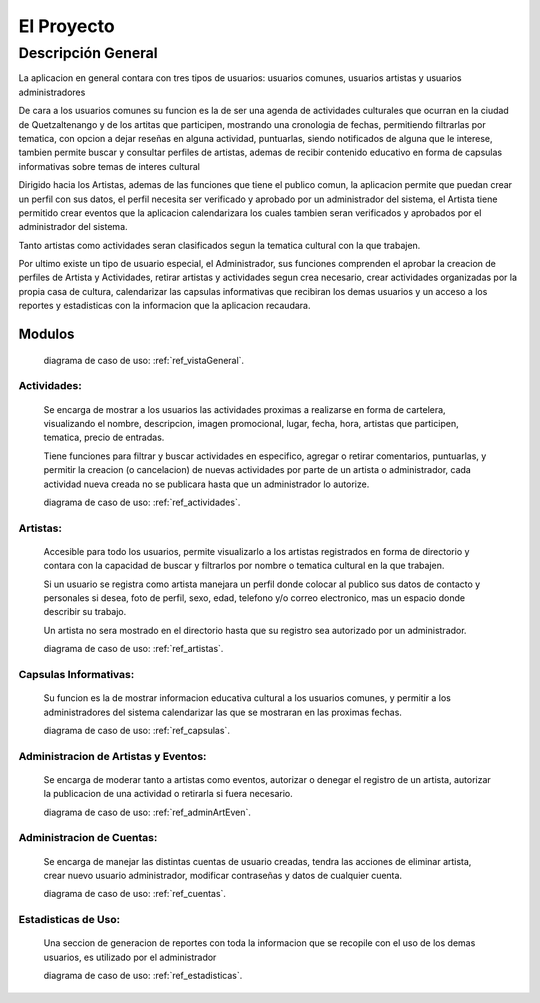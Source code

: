 El Proyecto
===========

Descripción General
-------------------

La aplicacion en general contara con tres tipos de usuarios: usuarios comunes,
usuarios artistas y usuarios administradores

De cara a los usuarios comunes su funcion es la de ser una agenda de actividades
culturales que ocurran en la ciudad de Quetzaltenango y de los artitas que participen,
mostrando una cronologia de fechas, permitiendo filtrarlas por tematica, con opcion
a dejar reseñas en alguna actividad, puntuarlas, siendo notificados de alguna que le
interese, tambien permite buscar y consultar perfiles de artistas, ademas de recibir
contenido educativo en forma de capsulas informativas sobre temas de interes cultural

Dirigido hacia los Artistas, ademas de las funciones que tiene el publico comun,
la aplicacion permite que puedan crear un perfil con sus datos, el perfil necesita
ser verificado y aprobado por un administrador del sistema, el Artista tiene permitido
crear eventos que la aplicacion calendarizara los cuales tambien seran verificados y
aprobados por el administrador del sistema.

Tanto artistas como actividades seran clasificados segun la tematica cultural con la
que trabajen.

Por ultimo existe un tipo de usuario especial, el Administrador, sus funciones
comprenden el aprobar la creacion de perfiles de Artista y Actividades, retirar artistas y
actividades segun crea necesario, crear actividades organizadas por la propia casa de
cultura, calendarizar las capsulas informativas que recibiran los demas usuarios y
un acceso a los reportes y estadisticas con la informacion que la aplicacion recaudara.


Modulos
^^^^^^^

  diagrama de caso de uso: :ref:`ref_vistaGeneral`.

Actividades:
************
  Se encarga de mostrar a los usuarios las actividades proximas a realizarse en forma de cartelera,
  visualizando el nombre, descripcion, imagen promocional, lugar, fecha, hora, artistas que participen,
  tematica, precio de entradas.

  Tiene funciones para filtrar y buscar actividades en especifico, agregar o retirar comentarios, puntuarlas,
  y permitir la creacion (o cancelacion) de nuevas actividades por parte de un artista o administrador,
  cada actividad nueva creada no se publicara hasta que un administrador lo autorize.

  diagrama de caso de uso: :ref:`ref_actividades`.

Artistas:
*********
  Accesible para todo los usuarios, permite visualizarlo a los artistas registrados en forma de directorio
  y contara con la capacidad de buscar y filtrarlos por nombre o tematica cultural en la que trabajen.

  Si un usuario se registra como artista manejara un perfil donde colocar al publico sus datos de contacto y
  personales si desea, foto de perfil, sexo, edad, telefono y/o correo electronico, mas un espacio donde describir
  su trabajo.

  Un artista no sera mostrado en el directorio hasta que su registro sea autorizado por un administrador.

  diagrama de caso de uso: :ref:`ref_artistas`.

Capsulas Informativas:
**********************
  Su funcion es la de mostrar informacion educativa cultural a los usuarios comunes, y permitir
  a los administradores del sistema calendarizar las que se mostraran en las proximas fechas.

  diagrama de caso de uso: :ref:`ref_capsulas`.

Administracion de Artistas y Eventos:
*************************************
  Se encarga de moderar tanto a artistas como eventos, autorizar o denegar el registro de un artista, autorizar la
  publicacion de una actividad o retirarla si fuera necesario.

  diagrama de caso de uso: :ref:`ref_adminArtEven`.

Administracion de Cuentas:
**************************
  Se encarga de manejar las distintas cuentas de usuario creadas, tendra las acciones de eliminar artista,
  crear nuevo usuario administrador, modificar contraseñas y datos de cualquier cuenta.

  diagrama de caso de uso: :ref:`ref_cuentas`.

Estadisticas de Uso:
********************
  Una seccion de generacion de reportes con toda la informacion que se recopile con el uso de los
  demas usuarios, es utilizado por el administrador

  diagrama de caso de uso: :ref:`ref_estadisticas`.
